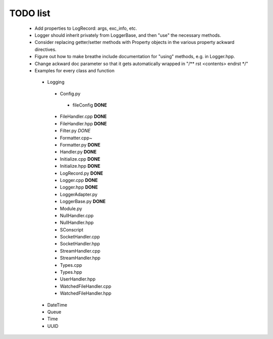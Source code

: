 TODO list
---------

 * Add properties to LogRecord: args, exc_info, etc.
 * Logger should inherit privately from LoggerBase, and then "use" the
   necessary methods.
 * Consider replacing getter/setter methods with Property objects in
   the various property ackward directives.
 * Figure out how to make breathe include documentation for "using"
   methods, e.g. in Logger.hpp.
 * Change ackward doc parameter so that it gets automatically wrapped
   in "/** \rst <contents> \endrst */"

 * Examples for every class and function
  * Logging
   * Config.py
    * fileConfig **DONE**
   * FileHandler.cpp **DONE**
   * FileHandler.hpp **DONE**
   * Filter.py *DONE*
   * Formatter.cpp~
   * Formatter.py **DONE**
   * Handler.py **DONE**
   * Initialize.cpp **DONE**
   * Initialize.hpp **DONE** 
   * LogRecord.py **DONE**
   * Logger.cpp **DONE**
   * Logger.hpp **DONE**
   * LoggerAdapter.py
   * LoggerBase.py **DONE**
   * Module.py
   * NullHandler.cpp
   * NullHandler.hpp
   * SConscript
   * SocketHandler.cpp
   * SocketHandler.hpp
   * StreamHandler.cpp
   * StreamHandler.hpp
   * Types.cpp
   * Types.hpp
   * UserHandler.hpp
   * WatchedFileHandler.cpp
   * WatchedFileHandler.hpp
  * DateTime
  * Queue
  * Time
  * UUID
